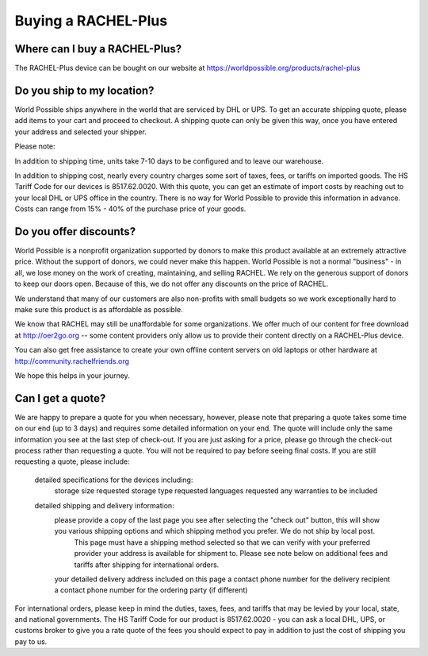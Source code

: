 .. _buying:

Buying a RACHEL-Plus
====================

Where can I buy a RACHEL-Plus?
------------------------------

The RACHEL-Plus device can be bought on our website at https://worldpossible.org/products/rachel-plus


Do you ship to my location?
---------------------------

World Possible ships anywhere in the world that are serviced by DHL or UPS. To get an accurate shipping quote, please add items to your cart and proceed to checkout. A shipping quote can only be given this way, once you have entered your address and selected your shipper.

Please note:

In addition to shipping time, units take 7-10 days to be configured and to leave our warehouse.

In addition to shipping cost, nearly every country charges some sort of taxes, fees, or tariffs on imported goods. The HS Tariff Code for our devices is 8517.62.0020. With this quote, you can get an estimate of import costs by reaching out to your local DHL or UPS office in the country. There is no way for World Possible to provide this information in advance. Costs can range from 15% - 40% of the purchase price of your goods.


Do you offer discounts?
-----------------------

World Possible is a nonprofit organization supported by donors to make this product available at an extremely attractive price. Without the support of donors, we could never make this happen. World Possible is not a normal "business" - in all, we lose money on the work of creating, maintaining, and selling RACHEL. We rely on the generous support of donors to keep our doors open.  Because of this, we do not offer any discounts on the price of RACHEL.

We understand that many of our customers are also non-profits with small budgets so we work exceptionally hard to make sure this product is as affordable as possible.

We know that RACHEL may still be unaffordable for some organizations. We offer much of our content for free download at http://oer2go.org -- some content providers only allow us to provide their content directly on a RACHEL-Plus device.

You can also get free assistance to create your own offline content servers on old laptops or other hardware at http://community.rachelfriends.org

We hope this helps in your journey.


Can I get a quote?
------------------

We are happy to prepare a quote for you when necessary, however, please note that preparing a quote takes some time on our end (up to 3 days) and requires some detailed information on your end. The quote will include only the same information you see at the last step of check-out. If you are just asking for a price, please go through the check-out process rather than requesting a quote. You will not be required to pay before seeing final costs. If you are still requesting a quote, please include:

    detailed specifications for the devices including:
        storage size requested
        storage type requested
        languages requested
        any warranties to be included
    detailed shipping and delivery information:
        please provide a copy of the last page you see after selecting the "check out" button, this will show you various shipping options and which shipping method you prefer. We do not ship by local post.
            This page must have a shipping method selected so that we can verify with your preferred provider your address is available for shipment to. Please see note below on additional fees and tariffs after shipping for international orders.
        your detailed delivery address included on this page
        a contact phone number for the delivery recipient
        a contact phone number for the ordering party (if different)

For international orders, please keep in mind the duties, taxes, fees, and tariffs that may be levied by your local, state, and national governments. The HS Tariff Code for our product is 8517.62.0020 - you can ask a local DHL, UPS, or customs broker to give you a rate quote of the fees you should expect to pay in addition to just the cost of shipping you pay to us.

